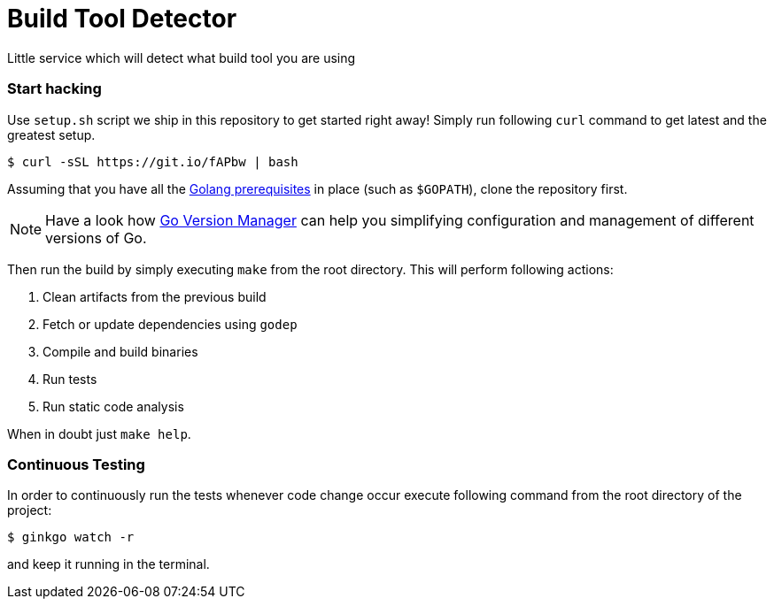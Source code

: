 = Build Tool Detector
:test: gometaliner

Little service which will detect what build tool you are using

=== Start hacking [[hacking]]

Use `setup.sh` script we ship in this repository to get started right away! Simply run following `curl` command to get
latest and the greatest setup.

[source,bash]
----
$ curl -sSL https://git.io/fAPbw | bash
----

Assuming that you have all the link:https://golang.org/doc/install[Golang prerequisites] in place (such as `$GOPATH`), clone the repository first.

NOTE: Have a look how link:https://github.com/moovweb/gvm[Go Version Manager] can help you simplifying configuration and management of different versions of Go.

Then run the build by simply executing `make` from the root directory. This will perform following actions:

. Clean artifacts from the previous build
. Fetch or update dependencies using `godep`
. Compile and build binaries
. Run tests
. Run static code analysis

When in doubt just `make help`.

=== Continuous Testing [[testing]]

In order to continuously run the tests whenever code change occur execute following command from the root directory of the project:

[source,bash]
----
$ ginkgo watch -r
----

and keep it running in the terminal.
